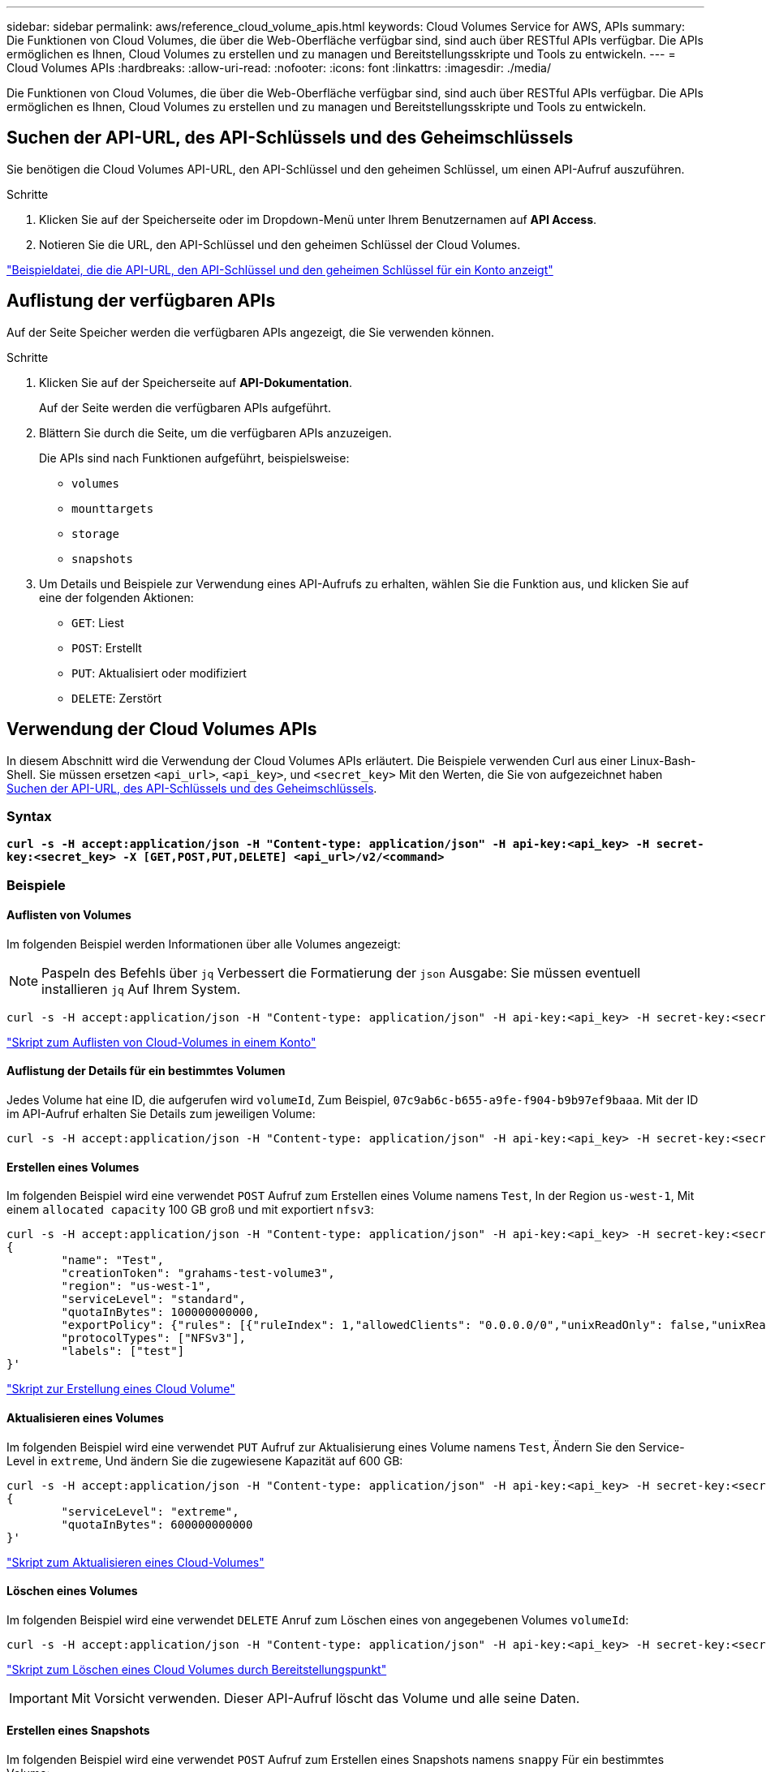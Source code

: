 ---
sidebar: sidebar 
permalink: aws/reference_cloud_volume_apis.html 
keywords: Cloud Volumes Service for AWS, APIs 
summary: Die Funktionen von Cloud Volumes, die über die Web-Oberfläche verfügbar sind, sind auch über RESTful APIs verfügbar. Die APIs ermöglichen es Ihnen, Cloud Volumes zu erstellen und zu managen und Bereitstellungsskripte und Tools zu entwickeln. 
---
= Cloud Volumes APIs
:hardbreaks:
:allow-uri-read: 
:nofooter: 
:icons: font
:linkattrs: 
:imagesdir: ./media/


[role="lead"]
Die Funktionen von Cloud Volumes, die über die Web-Oberfläche verfügbar sind, sind auch über RESTful APIs verfügbar. Die APIs ermöglichen es Ihnen, Cloud Volumes zu erstellen und zu managen und Bereitstellungsskripte und Tools zu entwickeln.



== Suchen der API-URL, des API-Schlüssels und des Geheimschlüssels

Sie benötigen die Cloud Volumes API-URL, den API-Schlüssel und den geheimen Schlüssel, um einen API-Aufruf auszuführen.

.Schritte
. Klicken Sie auf der Speicherseite oder im Dropdown-Menü unter Ihrem Benutzernamen auf *API Access*.
. Notieren Sie die URL, den API-Schlüssel und den geheimen Schlüssel der Cloud Volumes.


link:media/test.conf["Beispieldatei, die die API-URL, den API-Schlüssel und den geheimen Schlüssel für ein Konto anzeigt"]



== Auflistung der verfügbaren APIs

Auf der Seite Speicher werden die verfügbaren APIs angezeigt, die Sie verwenden können.

.Schritte
. Klicken Sie auf der Speicherseite auf *API-Dokumentation*.
+
Auf der Seite werden die verfügbaren APIs aufgeführt.

. Blättern Sie durch die Seite, um die verfügbaren APIs anzuzeigen.
+
Die APIs sind nach Funktionen aufgeführt, beispielsweise:

+
** `volumes`
** `mounttargets`
** `storage`
** `snapshots`


. Um Details und Beispiele zur Verwendung eines API-Aufrufs zu erhalten, wählen Sie die Funktion aus, und klicken Sie auf eine der folgenden Aktionen:
+
** `GET`: Liest
** `POST`: Erstellt
** `PUT`: Aktualisiert oder modifiziert
** `DELETE`: Zerstört






== Verwendung der Cloud Volumes APIs

In diesem Abschnitt wird die Verwendung der Cloud Volumes APIs erläutert. Die Beispiele verwenden Curl aus einer Linux-Bash-Shell. Sie müssen ersetzen `<api_url>`, `<api_key>`, und `<secret_key>` Mit den Werten, die Sie von aufgezeichnet haben <<finding_urL_key_secretKey,Suchen der API-URL, des API-Schlüssels und des Geheimschlüssels>>.



=== Syntax

`*curl -s -H accept:application/json -H "Content-type: application/json" -H api-key:<api_key> -H secret-key:<secret_key> -X [GET,POST,PUT,DELETE] <api_url>/v2/<command>*`



=== Beispiele



==== Auflisten von Volumes

Im folgenden Beispiel werden Informationen über alle Volumes angezeigt:


NOTE: Paspeln des Befehls über `jq` Verbessert die Formatierung der `json` Ausgabe: Sie müssen eventuell installieren `jq` Auf Ihrem System.

[source, json]
----
curl -s -H accept:application/json -H "Content-type: application/json" -H api-key:<api_key> -H secret-key:<secret_key> -X GET <api_url>/v2/Volumes | jq
----
link:media/list-cv.py["Skript zum Auflisten von Cloud-Volumes in einem Konto"]



==== Auflistung der Details für ein bestimmtes Volumen

Jedes Volume hat eine ID, die aufgerufen wird `volumeId`, Zum Beispiel, `07c9ab6c-b655-a9fe-f904-b9b97ef9baaa`. Mit der ID im API-Aufruf erhalten Sie Details zum jeweiligen Volume:

[source, json]
----
curl -s -H accept:application/json -H "Content-type: application/json" -H api-key:<api_key> -H secret-key:<secret_key> -X GET <api_url>/v2/Volumes/<volumeId> | jq
----


==== Erstellen eines Volumes

Im folgenden Beispiel wird eine verwendet `POST` Aufruf zum Erstellen eines Volume namens `Test`, In der Region `us-west-1`, Mit einem `allocated capacity` 100 GB groß und mit exportiert `nfsv3`:

[source, json]
----
curl -s -H accept:application/json -H "Content-type: application/json" -H api-key:<api_key> -H secret-key:<secret_key> -X POST <api_url>/v2/Volumes -d '
{
	"name": "Test",
	"creationToken": "grahams-test-volume3",
	"region": "us-west-1",
	"serviceLevel": "standard",
	"quotaInBytes": 100000000000,
	"exportPolicy": {"rules": [{"ruleIndex": 1,"allowedClients": "0.0.0.0/0","unixReadOnly": false,"unixReadWrite": true,"cifs": false,"nfsv3": true,"nfsv4": false}]},
	"protocolTypes": ["NFSv3"],
	"labels": ["test"]
}'
----
link:media/create-cv.py["Skript zur Erstellung eines Cloud Volume"]



==== Aktualisieren eines Volumes

Im folgenden Beispiel wird eine verwendet `PUT` Aufruf zur Aktualisierung eines Volume namens `Test`, Ändern Sie den Service-Level in `extreme`, Und ändern Sie die zugewiesene Kapazität auf 600 GB:

[source, json]
----
curl -s -H accept:application/json -H "Content-type: application/json" -H api-key:<api_key> -H secret-key:<secret_key> -X PUT <api_url>/v2/Volumes/<volumeId> -d '
{
	"serviceLevel": "extreme",
	"quotaInBytes": 600000000000
}'
----
link:media/update-cv.py["Skript zum Aktualisieren eines Cloud-Volumes"]



==== Löschen eines Volumes

Im folgenden Beispiel wird eine verwendet `DELETE` Anruf zum Löschen eines von angegebenen Volumes `volumeId`:

[source, json]
----
curl -s -H accept:application/json -H "Content-type: application/json" -H api-key:<api_key> -H secret-key:<secret_key> -X DELETE <api_url>/v2/Volumes/<volumeId>
----
link:media/delete-cv.py["Skript zum Löschen eines Cloud Volumes durch Bereitstellungspunkt"]


IMPORTANT: Mit Vorsicht verwenden. Dieser API-Aufruf löscht das Volume und alle seine Daten.



==== Erstellen eines Snapshots

Im folgenden Beispiel wird eine verwendet `POST` Aufruf zum Erstellen eines Snapshots namens `snappy` Für ein bestimmtes Volume:

[source, json]
----
curl -s -H accept:application/json -H "Content-type: application/json" -H api-key:<api_key> -H secret-key:<secret_key> -X POST <api_url>/v2/Volumes/<volumeId>/Snapshots -d '
{
	"name": "<snapshot-name>"
}'
----
link:media/snap-cv.py["Skript, um Snapshots eines Cloud Volumes durch Bereitstellungspunkt zu erstellen"]



==== Erstellen einer Snapshot-Richtlinie

Im folgenden Beispiel wird eine verwendet `PUT` Aufruf zur Erstellung von Snapshot-Richtlinien für ein bestimmtes Volume:

[source, json]
----
curl -s -H accept:application/json -H "Content-type: application/json" -H api-key:<api_key> -H secret-key:<secret_key> -X PUT <api_url>/v2/Volumes/<volumeId> -d '
{
	"snapshotPolicy": {
        "dailySchedule": {},
        "enabled": true,
        "hourlySchedule": {
            "minute": 33,
            "snapshotsToKeep": 24
        },
        "monthlySchedule": {},
        "weeklySchedule": {}
    }
}'
----
link:media/snapshot-policy.py["Skript zur Erstellung von Snapshot-Richtlinien für ein Cloud Volume durch Bereitstellungspunkt"]



==== Auflistung von Snapshots für ein bestimmtes Volume

Im folgenden Beispiel wird eine verwendet `GET` Rufen Sie an, um die Snapshots für ein bestimmtes Volume aufzulisten:

[source, json]
----
curl -s -H accept:application/json -H "Content-type: application/json" -H api-key:<api_key> -H secret-key:<secret_key> -X GET <api_url>/v2/Volumes/<volumeId>/Snapshots
----
link:media/get-snaps.py["Skript zur Auflistung von Snapshots eines Cloud Volumes durch Bereitstellungspunkt"]



==== Zurücksetzen eines Snapshots

Im folgenden Beispiel wird eine verwendet `POST` Aufruf, um ein Volume von einem von angegebenen Snapshot zurückzusetzen `snapshotId` Und `volumeId`:

[source, json]
----
curl -s -H accept:application/json -H "Content-type: application/json" -H api-key:<api_key> -H secret-key:<secret_key> -X POST <api_url>/v2/Volumes/<volumeId>/Revert -d '
{
	"snapshotId": "<snapshotId>"
}'
----
link:media/revert-snap.py["Skript zur Zurücksetzen auf einen Snapshot eines Cloud Volumes durch Bereitstellungspunkt und Snapshot ID"]


IMPORTANT: Mit Vorsicht verwenden. Dieser API-Aufruf bewirkt, dass alle Daten, die nach dem Datum dieses Snapshots geschrieben wurden, verloren gehen.



==== Erstellen eines neuen Volumes anhand eines Snapshots

Im folgenden Beispiel wird eine verwendet `POST` Aufruf zur Erstellung eines neuen Volumes, basierend auf einem Snapshot eines vorhandenen Volumes, das von festgelegt wurde `snapshotId`:

[source, json]
----
curl -s -H accept:application/json -H "Content-type: application/json" -H api-key:<api_key> -H secret-key:<secret_key> -X POST <api_url>/v2/Volumes -d '
{
	"snapshotId": "<snapshotId>",
	"name": "Copy",
	"creationToken": "perfectly-copied-volume",
	"region": "us-west-1",
	"serviceLevel": "extreme",
	"protocolTypes": ["NFSv3"]
}'
----
link:media/copy-cv.py["Skript zum Kopieren eines Cloud-Volumes"]



==== Löschen eines Snapshots

Im folgenden Beispiel wird eine verwendet `DELETE` Aufruf zum Löschen eines von angegebenen Snapshots `snapshotId`:

[source, json]
----
curl -s -H accept:application/json -H "Content-type: application/json" -H api-key:<api_key> -H secret-key:<secret_key> -X DELETE <api_url>/v2/Volumes/<volumeId>/Snapshots/<snapshotId>
----
link:media/delete-snap.py["Skript zum Löschen eines Snapshots eines Cloud Volumes durch Mountpoint und snapshotId"]


IMPORTANT: Mit Vorsicht verwenden. Dieser API-Aufruf löscht den Snapshot und alle seine Daten.



==== Beitritt zu einem Verzeichnisdienst

Im folgenden Beispiel wird eine verwendet `POST` Aufruf zum Beitritt zu einem Verzeichnisdienst und stellt die DNS-IP-Adresse, die Domäne, den NetBIOS-Namen für den SMB-Server, den Benutzernamen und das Kennwort für einen Verzeichnisdienstadministrator und die Organisationseinheit (optional und standardmäßig CN=Computer) bereit.

[source, json]
----
curl -s -H accept:application/json -H "Content-type: application/json" -H api-key:<api_key> -H secret-key:<secret_key> -X POST <api_url>/v2/Storage/ActiveDirectory -d '
{
	"DNS": "<ip-address>",
	"domain": "<domain>",
	"netBIOS": "<netbios-name>",
	"organizationalUnit": "OU=Cloud Servers,DC=nas-cloud,DC=local",
	"password": "secret",
	"region": "us-west-1",
	"username": "Administrator"
}'
----
link:media/join-ad.py["Skript, um einem Verzeichnisdienst beizutreten"]



==== Integration des Verzeichnisdienstes anzeigen

Im folgenden Beispiel wird eine verwendet `GET` Rufen Sie an, um die Konfiguration für die Integration des Verzeichnisdienstes anzuzeigen.

[source, json]
----
curl -s -H accept:application/json -H "Content-type: application/json" -H api-key:<api_key> -H secret-key:<secret_key> -X GET <api_url>/v2/Storage/ActiveDirectory
----
link:media/get-ad.py["Skript zum Anzeigen der Integration des Verzeichnisdienstes"]



==== Aufheben der Verbindung zu einem Verzeichnisdienst

Im folgenden Beispiel wird eine verwendet `DELETE` Rufen Sie an, um sich einer Integration des Verzeichnisdienstes anzuschließen. Dies erfordert die UUID für den aktuellen Join, der mit dem gefunden werden kann `GET` O. g. Anruf.


NOTE: Sie können nicht die Verbindung zu einem Verzeichnisdienst aufheben, der verwendet wird; Status „wird verwendet“.

[source, json]
----
curl -s -H accept:application/json -H "Content-type: application/json" -H api-key:<api_key> -H secret-key:<secret_key> -X DELETE <api_url>/v2/Storage/ActiveDirectory/<UUID>
----
link:media/unjoin-ad.py["Skript zum Aufheben der Verbindung zu einem Verzeichnisdienst"]



==== Abrufen von Performance-Statistiken

Im folgenden Beispiel wird eine verwendet `GET` Aufruf, die Statistiken zu Lese- und Schreib-IOPS, Durchsatz und Latenz für ein von angegebenes Volume über einen bestimmten Zeitraum aufzulisten `volumeId`.

[source, json]
----
curl -s -H accept:application/json -H "Content-type: application/json" -H api-key:<api_key> -H secret-key:<secret_key> -X GET '<api_url>/v2/Volumes/<volumeId>/PerformanceMetrics?startDate=2021-02-05T09:00&endDate=2021-02-05T09:05&type=READ_IOPS,WRITE_IOPS,TOTAL_THROUGHPUT,AVERAGE_OTHER_LATENCY'
----
link:media/get-perfstats.py["Skript zum Abrufen von Performance-Statistiken eines Cloud Volumes durch Mountpoint"]

